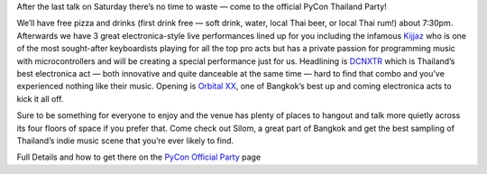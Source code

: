 .. title: PyCon Sat Party
.. slug: pycon-party
.. date: 2018-06-12 20:41:09 UTC+07:00
.. tags: 
.. category: 
.. link: 
.. description: 
.. type: text

.. |mdash| unicode:: U+02014 .. EM DASH

After the last talk on Saturday there’s no time to waste |mdash| come to the
official PyCon Thailand Party!

We’ll have free pizza and drinks (first drink free |mdash| soft drink, water,
local Thai beer, or local Thai rum!) about 7:30pm.  Afterwards we have 3 great
electronica-style live performances lined up for you including the infamous
`Kijjaz`_ who is one of the most sought-after keyboardists playing for all the
top pro acts but has a private passion for programming music with
microcontrollers and will be creating a special performance just for us.
Headlining is `DCNXTR`_ which is Thailand’s best electronica act |mdash| both
innovative and quite danceable at the same time |mdash| hard to find that
combo and you’ve experienced nothing like their music. Opening is `Orbital XX`_,
one of Bangkok’s best up and coming electronica acts to kick it all off.

Sure to be something for everyone to enjoy and the venue has plenty of places
to hangout and talk more quietly across its four floors of space if you prefer
that. Come check out Silom, a great part of Bangkok and get the best sampling of
Thailand’s indie music scene that you’re ever likely to find.

Full Details and how to get there on the `PyCon Official Party <link://filename/pages/2018/party.th.rst>`_ page

.. _Kijjaz: link://filename/pages/2018/party.th.rst#kijjaz
.. _DCNXTR: link://filename/pages/2018/party.th.rst#dcnxtr
.. _Orbital XX: link://filename/pages/2018/party.th.rst#orbital-xx
